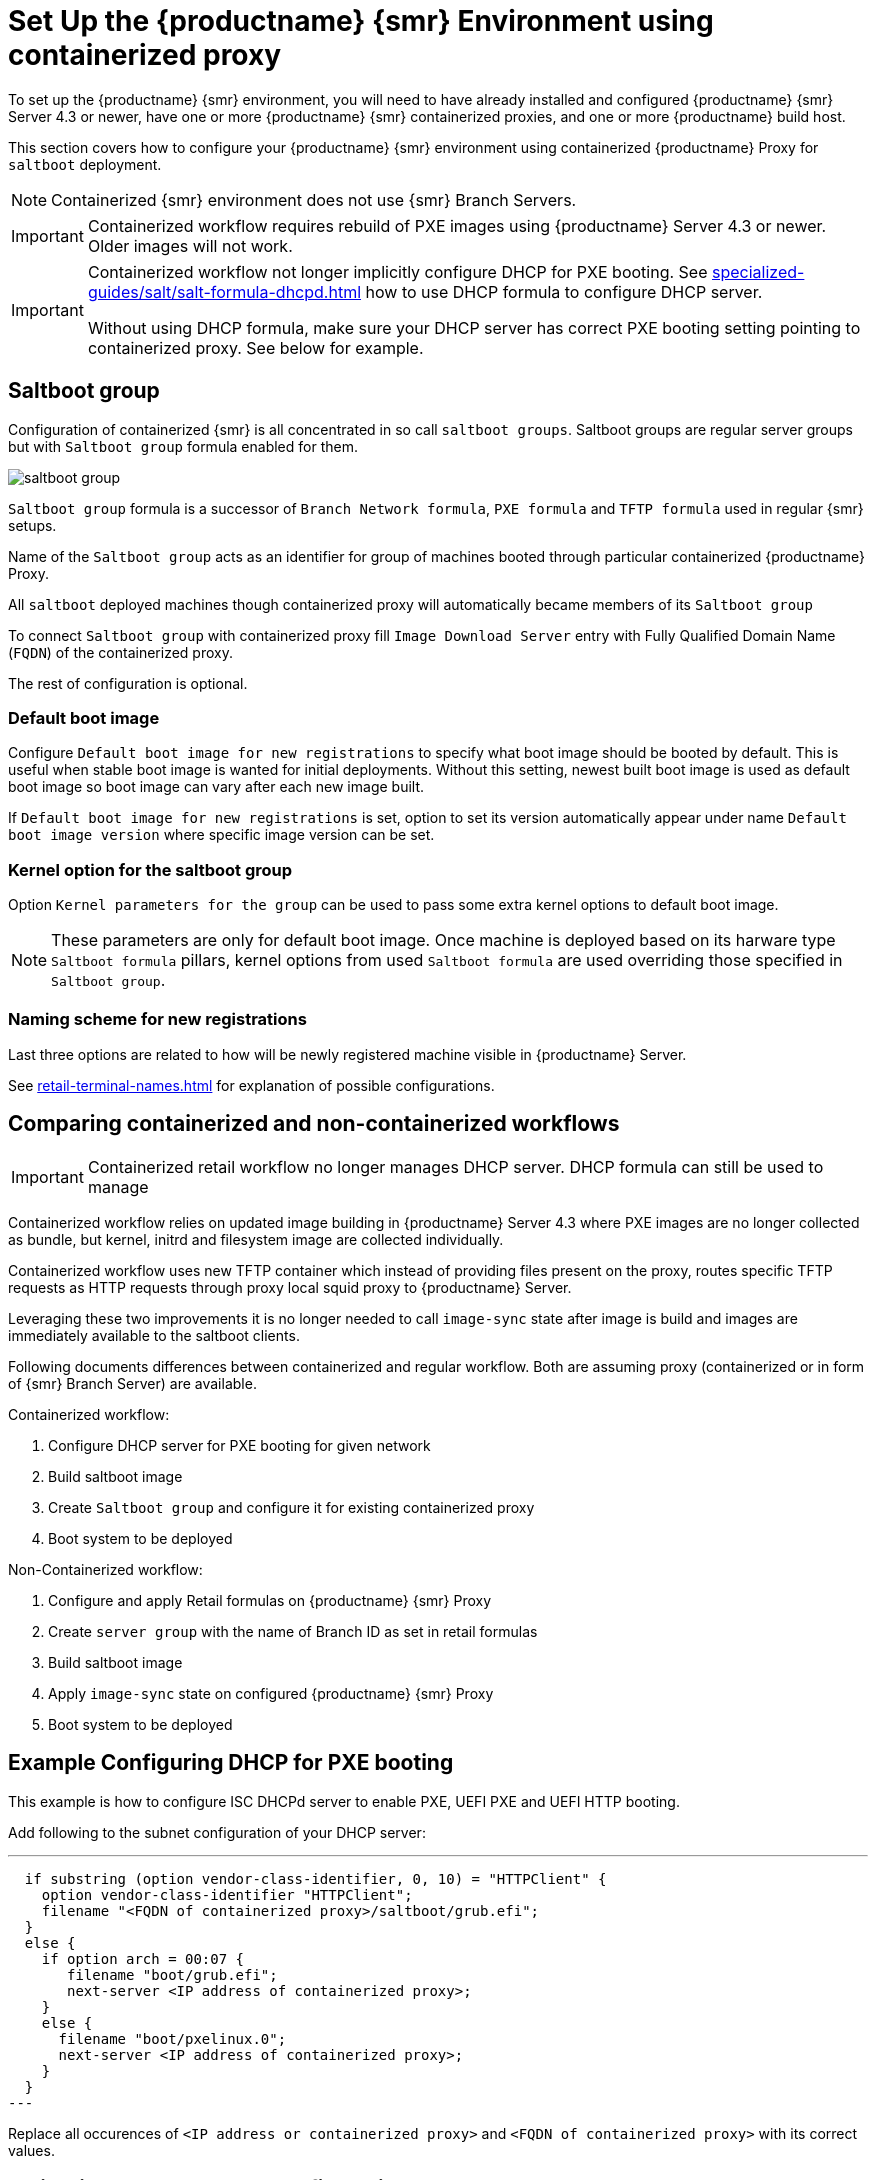 [[retail-install-setup-containerized]]
= Set Up the {productname} {smr} Environment using containerized proxy

To set up the {productname} {smr} environment, you will need to have already installed and configured {productname} {smr} Server 4.3 or newer, have one or more {productname} {smr} containerized proxies, and one or more {productname} build host.

This section covers how to configure your {productname} {smr} environment using containerized {productname} Proxy for [systemitem]``saltboot`` deployment.

[NOTE]
====
Containerized {smr} environment does not use {smr} Branch Servers.
====

[IMPORTANT]
====
Containerized workflow requires rebuild of PXE images using {productname} Server 4.3 or newer. Older images will not work.
====

[IMPORTANT]
====
Containerized workflow not longer implicitly configure DHCP for PXE booting. See xref:specialized-guides/salt/salt-formula-dhcpd.adoc[] how to use DHCP formula to configure DHCP server.

Without using DHCP formula, make sure your DHCP server has correct PXE booting setting pointing to containerized proxy. See below for example.
====

== Saltboot group

Configuration of containerized {smr} is all concentrated in so call [systemitem]``saltboot groups``. Saltboot groups are regular server groups but with [systemitem]``Saltboot group`` formula enabled for them.

image::saltboot_group.png[scaledwidth=80%]

[systemitem]``Saltboot group`` formula is a successor of [systemitem]``Branch Network formula``, [systemitem]``PXE formula`` and [systemitem]``TFTP formula`` used in regular {smr} setups.

Name of the [systemitem]``Saltboot group`` acts as an identifier for group of machines booted through particular containerized {productname} Proxy.

All [systemitem]``saltboot`` deployed machines though containerized proxy will automatically became members of its [systemitem]``Saltboot group``

To connect [systemitem]``Saltboot group`` with containerized proxy fill [systemitem]``Image Download Server`` entry with Fully Qualified Domain Name ([literal]``FQDN``) of the containerized proxy.

The rest of configuration is optional.

=== Default boot image

Configure [systemitem]``Default boot image for new registrations`` to specify what boot image should be booted by default. This is useful when stable boot image is wanted for initial deployments. Without this setting, newest built boot image is used as default boot image so boot image can vary after each new image built.

If [systemitem]``Default boot image for new registrations`` is set, option to set its version automatically appear under name [systemitem]``Default boot image version`` where specific image version can be set.

=== Kernel option for the saltboot group

Option [systemitem]``Kernel parameters for the group`` can be used to pass some extra kernel options to default boot image.

[NOTE]
====
These parameters are only for default boot image. Once machine is deployed based on its harware type [systemitem]``Saltboot formula`` pillars, kernel options from used [systemitem]``Saltboot formula`` are used overriding those specified in [systemitem]``Saltboot group``.
====

=== Naming scheme for new registrations

Last three options are related to how will be newly registered machine visible in {productname} Server.

See xref:retail-terminal-names.adoc[] for explanation of possible configurations.

== Comparing containerized and non-containerized workflows

[IMPORTANT]
====
Containerized retail workflow no longer manages DHCP server. DHCP formula can still be used to manage 
====

Containerized workflow relies on updated image building in {productname} Server 4.3 where PXE images are no longer collected as bundle, but kernel, initrd and filesystem image are collected individually.

Containerized workflow uses new TFTP container which instead of providing files present on the proxy, routes specific TFTP requests as HTTP requests through proxy local squid proxy to {productname} Server.

Leveraging these two improvements it is no longer needed to call `image-sync` state after image is build and images are immediately available to the saltboot clients.

Following documents differences between containerized and regular workflow. Both are assuming proxy (containerized or in form of {smr} Branch Server) are available.

Containerized workflow:

. Configure DHCP server for PXE booting for given network
. Build saltboot image
. Create [systemitem]``Saltboot group`` and configure it for existing containerized proxy
. Boot system to be deployed


Non-Containerized workflow:

. Configure and apply Retail formulas on {productname} {smr} Proxy
. Create [systemitem]``server group`` with the name of Branch ID as set in retail formulas
. Build saltboot image
. Apply `image-sync` state on configured {productname} {smr} Proxy
. Boot system to be deployed

== Example Configuring DHCP for PXE booting

This example is how to configure ISC DHCPd server to enable PXE, UEFI PXE and UEFI HTTP booting.

Add following to the subnet configuration of your DHCP server:

---
  if substring (option vendor-class-identifier, 0, 10) = "HTTPClient" {
    option vendor-class-identifier "HTTPClient";
    filename "<FQDN of containerized proxy>/saltboot/grub.efi";
  }
  else {
    if option arch = 00:07 {
       filename "boot/grub.efi";
       next-server <IP address of containerized proxy>;
    }
    else {
      filename "boot/pxelinux.0";
      next-server <IP address of containerized proxy>;
    }
  }
---

Replace all occurences of `<IP address or containerized proxy>` and `<FQDN of containerized proxy>` with its correct values.

== Validating saltboot group configuration

[systemitem]``Saltboot`` utilizes [systemitem]``Cobbler`` system underneath for managing PXE and UEFI configuration.


When new PXE image is built (such as {smr} POS_Image_JeOS images) cobbler distro and cobbler profile are automatically generated for this image.

For example when first image [literal]``POS_Image_JeOS`` version [literal]``7.0.0`` is build under organization with number 1 cobbler list will show:

----
# cobbler list

distros:
   1-POS_Image_JeOS7-7.0.0-1

profiles:
   1-POS_Image_JeOS7-7.0.0-1
----

These entries contains information about kernel and initrd. These entries are however not yet available for PXE booting.

Only when [systemitem]``Saltboot group`` is created, new cobbler profile is created for this [systemitem]``Saltboot group`` which points to cobbler distro based on default boot image configuration.


For example when system group [literal]``MySaltbootGroup`` is created and [systemitem]``Saltboot group formula`` is assigned and configured for this group, new cobbler profile is created.

----
# cobbler list

distros:
   1-POS_Image_JeOS7-7.0.0-1

profiles:
   1-POS_Image_JeOS7-7.0.0-1
   1-MySaltbootGroup
----

When inspecting this new group using command `cobbler profile report --name 1-MySaltbootGroup` details of this profile reveal configuration of this saltboot group.

----
# cobbler profile report --name 1-MySaltbootGroup

Name                           : 1-MySaltbootGroup
Comment                        : Saltboot group MySaltbootGroup of organization SUSE default profile
Distribution                   : 1-POS_Image_JeOS7-7.0.0-1
Kernel Options                 : {'MASTER': ['downloadserver.example.org'], 'MINION_ID_PREFIX': ['MySaltbootGroup']}
----

Kernel options in example are always present and are internal for saltboot functionality.

Using these information cobbler is able to generate required PXE and UEFI Grub configurations which can be checked in files `/srv/tftpboot/pxelinux.cfg/default` and `/srv/tftpboot/grub/x86_64_menu_items.cfg`.

These files contain the end result which will be used by PXE client when determining what to boot and with what parameters.
